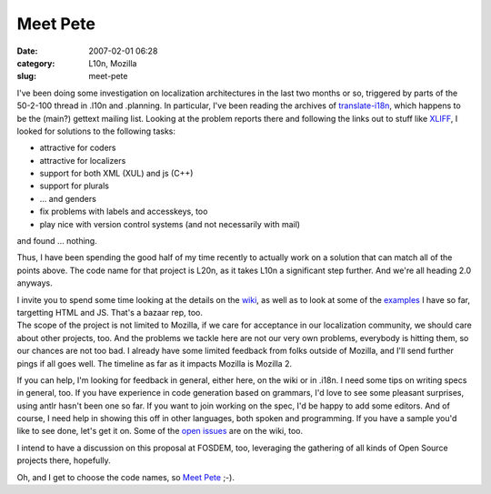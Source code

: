 Meet Pete
#########
:date: 2007-02-01 06:28
:category: L10n, Mozilla
:slug: meet-pete

I've been doing some investigation on localization architectures in the last two months or so, triggered by parts of the 50-2-100 thread in .l10n and .planning. In particular, I've been reading the archives of `translate-i18n <http://sourceforge.net/mailarchive/forum.php?forum_id=7939>`__, which happens to be the (main?) gettext mailing list. Looking at the problem reports there and following the links out to stuff like `XLIFF <http://www.oasis-open.org/committees/tc_home.php?wg_abbrev=xliff>`__, I looked for solutions to the following tasks:

-  attractive for coders
-  attractive for localizers
-  support for both XML (XUL) and js (C++)
-  support for plurals
-  ... and genders
-  fix problems with labels and accesskeys, too
-  play nice with version control systems (and not necessarily with mail)

and found ... nothing.

Thus, I have been spending the good half of my time recently to actually work on a solution that can match all of the points above. The code name for that project is L20n, as it takes L10n a significant step further. And we're all heading 2.0 anyways.

| I invite you to spend some time looking at the details on the `wiki <http://wiki.mozilla.org/L20n>`__, as well as to look at some of the `examples <http://people.mozilla.com/~axel/l20n/js-l20n/>`__ I have so far, targetting HTML and JS. That's a bazaar rep, too.
| The scope of the project is not limited to Mozilla, if we care for acceptance in our localization community, we should care about other projects, too. And the problems we tackle here are not our very own problems, everybody is hitting them, so our chances are not too bad. I already have some limited feedback from folks outside of Mozilla, and I'll send further pings if all goes well. The timeline as far as it impacts Mozilla is Mozilla 2.

If you can help, I'm looking for feedback in general, either here, on the wiki or in .i18n. I need some tips on writing specs in general, too. If you have experience in code generation based on grammars, I'd love to see some pleasant surprises, using antlr hasn't been one so far. If you want to join working on the spec, I'd be happy to add some editors. And of course, I need help in showing this off in other languages, both spoken and programming. If you have a sample you'd like to see done, let's get it on. Some of the `open issues <http://wiki.mozilla.org/L20n:Issues>`__ are on the wiki, too.

I intend to have a discussion on this proposal at FOSDEM, too, leveraging the gathering of all kinds of Open Source projects there, hopefully.

Oh, and I get to choose the code names, so `Meet Pete <http://sluggy.com/daily.php?date=070126>`__ ;-).
